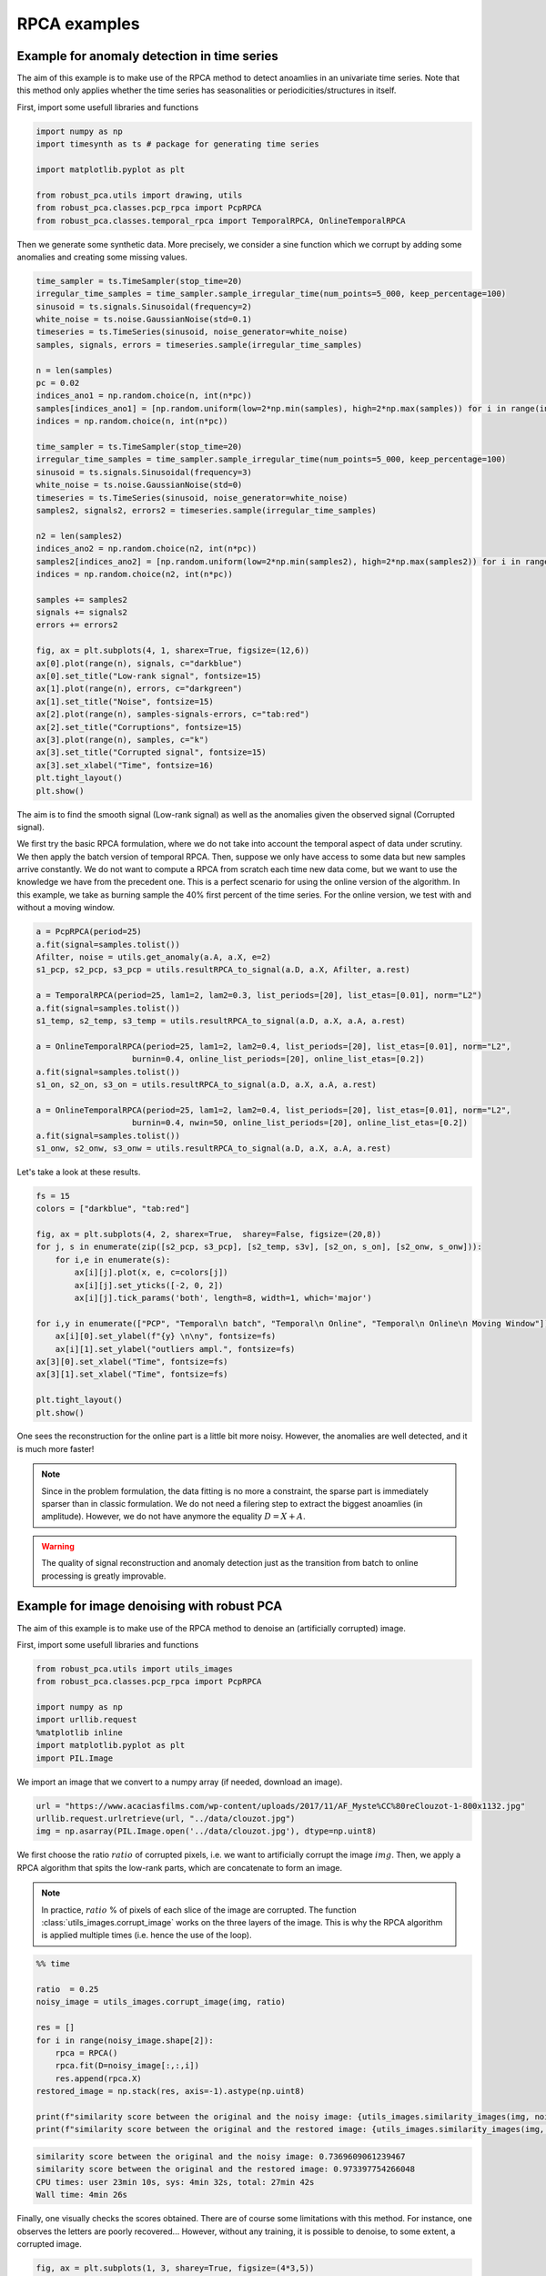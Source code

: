 #############
RPCA examples
#############

Example for anomaly detection in time series
============================================

The aim of this example is to make use of the RPCA method to
detect anoamlies in an univariate time series. 
Note that this method only applies whether the time series has 
seasonalities or periodicities/structures in itself.

First, import some usefull libraries and functions

.. code-block:: python

    import numpy as np
    import timesynth as ts # package for generating time series

    import matplotlib.pyplot as plt

    from robust_pca.utils import drawing, utils
    from robust_pca.classes.pcp_rpca import PcpRPCA
    from robust_pca.classes.temporal_rpca import TemporalRPCA, OnlineTemporalRPCA


Then we generate some synthetic data. More precisely, we consider a sine function 
which we corrupt by adding some anomalies and creating some missing values.

.. code-block:: python

    time_sampler = ts.TimeSampler(stop_time=20)
    irregular_time_samples = time_sampler.sample_irregular_time(num_points=5_000, keep_percentage=100)
    sinusoid = ts.signals.Sinusoidal(frequency=2)
    white_noise = ts.noise.GaussianNoise(std=0.1)
    timeseries = ts.TimeSeries(sinusoid, noise_generator=white_noise)
    samples, signals, errors = timeseries.sample(irregular_time_samples)

    n = len(samples)
    pc = 0.02
    indices_ano1 = np.random.choice(n, int(n*pc))
    samples[indices_ano1] = [np.random.uniform(low=2*np.min(samples), high=2*np.max(samples)) for i in range(int(n*pc))]
    indices = np.random.choice(n, int(n*pc))

    time_sampler = ts.TimeSampler(stop_time=20)
    irregular_time_samples = time_sampler.sample_irregular_time(num_points=5_000, keep_percentage=100)
    sinusoid = ts.signals.Sinusoidal(frequency=3)
    white_noise = ts.noise.GaussianNoise(std=0)
    timeseries = ts.TimeSeries(sinusoid, noise_generator=white_noise)
    samples2, signals2, errors2 = timeseries.sample(irregular_time_samples)

    n2 = len(samples2)
    indices_ano2 = np.random.choice(n2, int(n*pc))
    samples2[indices_ano2] = [np.random.uniform(low=2*np.min(samples2), high=2*np.max(samples2)) for i in range(int(n2*pc))]
    indices = np.random.choice(n2, int(n*pc))

    samples += samples2
    signals += signals2
    errors += errors2

    fig, ax = plt.subplots(4, 1, sharex=True, figsize=(12,6))
    ax[0].plot(range(n), signals, c="darkblue")
    ax[0].set_title("Low-rank signal", fontsize=15)
    ax[1].plot(range(n), errors, c="darkgreen")
    ax[1].set_title("Noise", fontsize=15)
    ax[2].plot(range(n), samples-signals-errors, c="tab:red")
    ax[2].set_title("Corruptions", fontsize=15)
    ax[3].plot(range(n), samples, c="k")
    ax[3].set_title("Corrupted signal", fontsize=15)
    ax[3].set_xlabel("Time", fontsize=16)
    plt.tight_layout()
    plt.show()

.. image:: ../images/time_series_01.png

The aim is to find the smooth signal (Low-rank signal) as well as the anomalies given 
the observed signal (Corrupted signal).

We first try the basic RPCA formulation, where we do not take into account the temporal aspect of data under scrutiny.
We then apply the batch version of temporal RPCA.
Then, suppose we only have access to some data but new samples arrive constantly. 
We do not want to compute a RPCA from scratch each time new data come, but we want 
to use the knowledge we have from the precedent one. This is a perfect scenario 
for using the online version of the algorithm. In this example, we take as burning 
sample the 40% first percent of the time series. 
For the online version, we test with and without a moving window.


.. code-block:: python

    a = PcpRPCA(period=25)
    a.fit(signal=samples.tolist())
    Afilter, noise = utils.get_anomaly(a.A, a.X, e=2)
    s1_pcp, s2_pcp, s3_pcp = utils.resultRPCA_to_signal(a.D, a.X, Afilter, a.rest)

    a = TemporalRPCA(period=25, lam1=2, lam2=0.3, list_periods=[20], list_etas=[0.01], norm="L2")
    a.fit(signal=samples.tolist())
    s1_temp, s2_temp, s3_temp = utils.resultRPCA_to_signal(a.D, a.X, a.A, a.rest)

    a = OnlineTemporalRPCA(period=25, lam1=2, lam2=0.4, list_periods=[20], list_etas=[0.01], norm="L2",
                        burnin=0.4, online_list_periods=[20], online_list_etas=[0.2])
    a.fit(signal=samples.tolist())
    s1_on, s2_on, s3_on = utils.resultRPCA_to_signal(a.D, a.X, a.A, a.rest)

    a = OnlineTemporalRPCA(period=25, lam1=2, lam2=0.4, list_periods=[20], list_etas=[0.01], norm="L2",
                        burnin=0.4, nwin=50, online_list_periods=[20], online_list_etas=[0.2])
    a.fit(signal=samples.tolist())
    s1_onw, s2_onw, s3_onw = utils.resultRPCA_to_signal(a.D, a.X, a.A, a.rest)

Let's take a look at these results.

.. code-block:: python

    fs = 15
    colors = ["darkblue", "tab:red"]

    fig, ax = plt.subplots(4, 2, sharex=True,  sharey=False, figsize=(20,8))
    for j, s in enumerate(zip([s2_pcp, s3_pcp], [s2_temp, s3v], [s2_on, s_on], [s2_onw, s_onw])):
        for i,e in enumerate(s):
            ax[i][j].plot(x, e, c=colors[j])
            ax[i][j].set_yticks([-2, 0, 2])
            ax[i][j].tick_params('both', length=8, width=1, which='major')
        
    for i,y in enumerate(["PCP", "Temporal\n batch", "Temporal\n Online", "Temporal\n Online\n Moving Window"]):
        ax[i][0].set_ylabel(f"{y} \n\ny", fontsize=fs)
        ax[i][1].set_ylabel("outliers ampl.", fontsize=fs)
    ax[3][0].set_xlabel("Time", fontsize=fs)
    ax[3][1].set_xlabel("Time", fontsize=fs)

    plt.tight_layout()
    plt.show()

.. image:: ../images/time_series_05.png

One sees the reconstruction for the online part is a little bit more noisy. 
However, the anomalies are well detected, and it is much more faster!


.. note::
    Since in the problem formulation, the data fitting is no more a constraint, 
    the sparse part is immediately sparser than in classic formulation. 
    We do not need a filering step to extract the biggest anoamlies (in amplitude).
    However, we do not have anymore the equality :math:`D = X + A`. 

.. warning::
    The quality of signal reconstruction and anomaly detection 
    just as the transition from batch to online processing 
    is greatly improvable.



Example for image denoising with robust PCA
===========================================

The aim of this example is to make use of the RPCA method to denoise an (artificially corrupted) image.

First, import some usefull libraries and functions

.. code-block:: python

    from robust_pca.utils import utils_images
    from robust_pca.classes.pcp_rpca import PcpRPCA

    import numpy as np
    import urllib.request
    %matplotlib inline
    import matplotlib.pyplot as plt
    import PIL.Image

We import an image that we convert to a numpy array (if needed, download an image).

.. code-block:: python

    url = "https://www.acaciasfilms.com/wp-content/uploads/2017/11/AF_Myste%CC%80reClouzot-1-800x1132.jpg"
    urllib.request.urlretrieve(url, "../data/clouzot.jpg")
    img = np.asarray(PIL.Image.open('../data/clouzot.jpg'), dtype=np.uint8)

We first choose the ratio :math:`ratio` of corrupted pixels, i.e. we want to artificially corrupt the image :math:`img`. 
Then, we apply a RPCA algorithm that spits the low-rank parts, 
which are concatenate to form an image.

.. note::
    In practice, :math:`ratio` % of pixels of each slice of the image are corrupted.  
    The function :class:`utils_images.corrupt_image` works on the three layers of the image. 
    This is why the RPCA algorithm is applied multiple times (i.e. hence the use of the loop).

.. code-block:: python

    %% time

    ratio  = 0.25
    noisy_image = utils_images.corrupt_image(img, ratio)

    res = []
    for i in range(noisy_image.shape[2]):
        rpca = RPCA()
        rpca.fit(D=noisy_image[:,:,i])
        res.append(rpca.X)
    restored_image = np.stack(res, axis=-1).astype(np.uint8)

    print(f"similarity score between the original and the noisy image: {utils_images.similarity_images(img, noisy_image)}")
    print(f"similarity score between the original and the restored image: {utils_images.similarity_images(img, restored_image)}")

.. code-block:: console

    similarity score between the original and the noisy image: 0.7369609061239467
    similarity score between the original and the restored image: 0.973397754266048
    CPU times: user 23min 10s, sys: 4min 32s, total: 27min 42s
    Wall time: 4min 26s   


Finally, one visually checks the scores obtained. 
There are of course some limitations with this method. 
For instance, one observes the letters are poorly recovered... 
However, without any training, it is possible to denoise, to some extent, a corrupted image.  

.. code-block:: python
    
    fig, ax = plt.subplots(1, 3, sharey=True, figsize=(4*3,5))
    suptitles = ["original", "noisy", "restored"]
    for j, (i,t) in enumerate(zip([img, noisy_image, restored_image], suptitles)):
        ax[j].imshow(i, aspect='auto')
        ax[j].set_title(t, fontsize=15)
        ax[j].axis("off")
    plt.show()

.. image:: ../images/denoise_1.png



Example for background and foreground separation with robust PCA 
================================================================

In this example, we'll see how to use RPCA algorithms to extract the background and foreground of a video. 

First, import some usefull libraries and functions

.. code-block:: python

    from robust_pca.utils import utils_images, drawing
    from robust_pca.classes.pcp_rpca import PcpRPCA

    import numpy as np
    %matplotlib inline
    import matplotlib.pyplot as plt
    import moviepy.editor as mpe
    import os

And then, we load the video.
however, the initial resolution is too heavy to deal with. 
So, we choose to rescale the images. 
In this way, an image from one moment in time is resized in 120 pixels by 160 pixels 
(with this particular video and with the scale 25).

.. code-block:: python

    video = mpe.VideoFileClip('../data/toy_video.mp4')
    scale = 25 
    dims = (int(480 * (scale/100)), int(640 * (scale/100)))

The idea is to transform a video into a matrix, for which it will be posible to differentiate 
the background from the foreground. To do so, we extract the images from the video every 
hundredths of a second; these images are rescaled and unfolded to form column-vectors of dimension (120×160,1). 
We then stack them all and eventually get a matrix of dimension (120×160,video.duration×100). 
This final matrix represents the video.
One sees horizontal lines and some curves. 
The latter are the anomalies to detect and represent the moving cars on a static background. 
To get an idea of one frame, we can reshape a column.

 .. code-block:: python

    M, dimension = utils_images.video2matrix(video, 100, scale)
    fig, ax = plt.subplots(1, 2, figsize=(9,4))
    ax[0].imshow(M, cmap="gray", aspect="auto")
    ax[1].imshow(np.reshape(M[:,2800], dims), cmap="gray", aspect="auto")
    for x in ax.ravel():
        x.axis("off")
    plt.show()
        
.. image:: ../images/background_1.png


We now apply a RPCA algorithm. 

.. warning::
    This is a very slow process. See online formulation for some acceleration of the procedure.

Then, for a first glimpse, we select some frames (e.g. 1500th, 1800th and 2800th frames) 
to see how the RPCA has detected the moving objects. The moving cars are spotted as anomalies, 
and are correctly imputed: the background --low-rank part-- is correctly retrieved.


.. code-block:: python
    
    rpca = PcpRPCA().
    rpca.fit(D=M)
    drawing.plot_images(M, rpca.X, rpca.A, [1500, 1800, 2800], dimension) 

.. image:: ../images/background_2.png